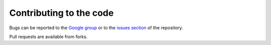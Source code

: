 
Contributing to the code
========================

Bugs can be reported to the `Google group`_ or to the `issues section`_ of the repository.

.. _issues section: https://github.com/FARGO3D/fargo3d/issues

.. _Google group: https://groups.google.com/forum/#!forum/fargo3d

Pull requests are available from forks.